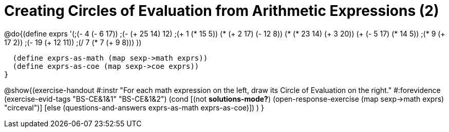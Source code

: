 = Creating Circles of Evaluation from Arithmetic Expressions (2)

@do{(define exprs '(;(- 4 (- 6 17))
                   ;(- (+ 25 14) 12)	
                   ;(+ 1 (* 15 5))
                   (* (+ 2 17) (- 12 8))
                   (* (* 23 14) (+ 3 20))
                   (+ (- 5 17) (* 14 5))
                   ;(* 9 (+ 17 2))
                   ;(- 19 (+ 12 11))
                   ;(/ 7 (* 7 (+ 9 8)))
                   ))

  (define exprs-as-math (map sexp->math exprs))
  (define exprs-as-coe (map sexp->coe exprs))
}

@show{(exercise-handout 
  #:instr "For each math expression on the left, draw its Circle of Evaluation on the right."
  #:forevidence (exercise-evid-tags "BS-CE&1&1" "BS-CE&1&2")
  (cond [(not *solutions-mode?*)
         (open-response-exercise (map sexp->math exprs) "circeval")]
        [else (questions-and-answers exprs-as-math exprs-as-coe)])
  )
}